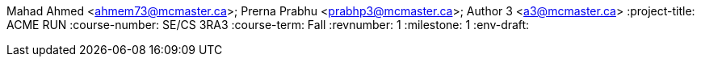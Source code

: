 Mahad Ahmed <ahmem73@mcmaster.ca>; Prerna Prabhu <prabhp3@mcmaster.ca>; Author 3 <a3@mcmaster.ca>
:project-title: ACME RUN
:course-number: SE/CS 3RA3
:course-term: Fall
:revnumber: 1
:milestone: 1
:env-draft: